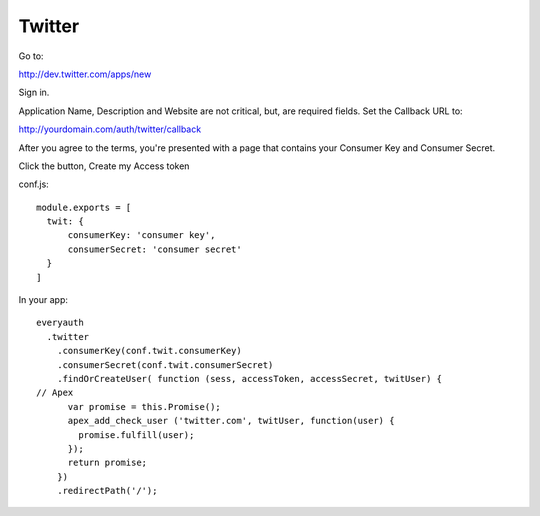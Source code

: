 Twitter
=======

Go to:

http://dev.twitter.com/apps/new

Sign in.

Application Name, Description and Website are not critical, but, are required
fields. Set the Callback URL to:

http://yourdomain.com/auth/twitter/callback

After you agree to the terms, you're presented with a page that contains your
Consumer Key and Consumer Secret.

Click the button, Create my Access token

conf.js:

::

  module.exports = [
    twit: {
        consumerKey: 'consumer key',
        consumerSecret: 'consumer secret'
    }
  ]

In your app:

::

  everyauth
    .twitter
      .consumerKey(conf.twit.consumerKey)
      .consumerSecret(conf.twit.consumerSecret)
      .findOrCreateUser( function (sess, accessToken, accessSecret, twitUser) {
  // Apex
        var promise = this.Promise();
        apex_add_check_user ('twitter.com', twitUser, function(user) {
          promise.fulfill(user);
        });
        return promise;
      })
      .redirectPath('/');

